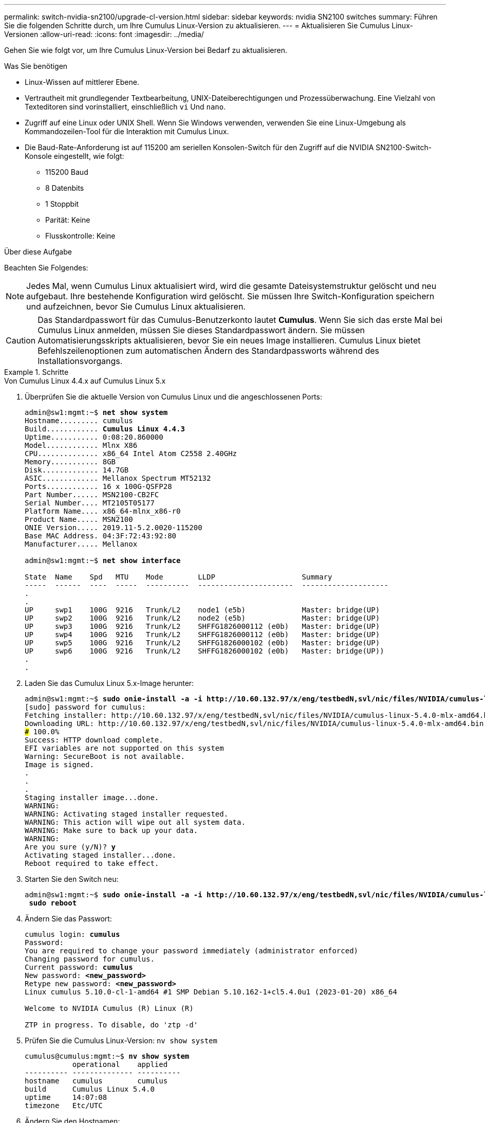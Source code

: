 ---
permalink: switch-nvidia-sn2100/upgrade-cl-version.html 
sidebar: sidebar 
keywords: nvidia SN2100 switches 
summary: Führen Sie die folgenden Schritte durch, um Ihre Cumulus Linux-Version zu aktualisieren. 
---
= Aktualisieren Sie Cumulus Linux-Versionen
:allow-uri-read: 
:icons: font
:imagesdir: ../media/


[role="lead"]
Gehen Sie wie folgt vor, um Ihre Cumulus Linux-Version bei Bedarf zu aktualisieren.

.Was Sie benötigen
* Linux-Wissen auf mittlerer Ebene.
* Vertrautheit mit grundlegender Textbearbeitung, UNIX-Dateiberechtigungen und Prozessüberwachung. Eine Vielzahl von Texteditoren sind vorinstalliert, einschließlich `vi` Und `nano`.
* Zugriff auf eine Linux oder UNIX Shell. Wenn Sie Windows verwenden, verwenden Sie eine Linux-Umgebung als Kommandozeilen-Tool für die Interaktion mit Cumulus Linux.
* Die Baud-Rate-Anforderung ist auf 115200 am seriellen Konsolen-Switch für den Zugriff auf die NVIDIA SN2100-Switch-Konsole eingestellt, wie folgt:
+
** 115200 Baud
** 8 Datenbits
** 1 Stoppbit
** Parität: Keine
** Flusskontrolle: Keine




.Über diese Aufgabe
Beachten Sie Folgendes:


NOTE: Jedes Mal, wenn Cumulus Linux aktualisiert wird, wird die gesamte Dateisystemstruktur gelöscht und neu aufgebaut. Ihre bestehende Konfiguration wird gelöscht. Sie müssen Ihre Switch-Konfiguration speichern und aufzeichnen, bevor Sie Cumulus Linux aktualisieren.


CAUTION: Das Standardpasswort für das Cumulus-Benutzerkonto lautet *Cumulus*. Wenn Sie sich das erste Mal bei Cumulus Linux anmelden, müssen Sie dieses Standardpasswort ändern. Sie müssen Automatisierungsskripts aktualisieren, bevor Sie ein neues Image installieren. Cumulus Linux bietet Befehlszeilenoptionen zum automatischen Ändern des Standardpassworts während des Installationsvorgangs.

.Schritte
[role="tabbed-block"]
====
.Von Cumulus Linux 4.4.x auf Cumulus Linux 5.x
--
. Überprüfen Sie die aktuelle Version von Cumulus Linux und die angeschlossenen Ports:
+
[listing, subs="+quotes"]
----
admin@sw1:mgmt:~$ *net show system*
Hostname......... cumulus
Build............ *Cumulus Linux 4.4.3*
Uptime........... 0:08:20.860000
Model............ Mlnx X86
CPU.............. x86_64 Intel Atom C2558 2.40GHz
Memory........... 8GB
Disk............. 14.7GB
ASIC............. Mellanox Spectrum MT52132
Ports............ 16 x 100G-QSFP28
Part Number...... MSN2100-CB2FC
Serial Number.... MT2105T05177
Platform Name.... x86_64-mlnx_x86-r0
Product Name..... MSN2100
ONIE Version..... 2019.11-5.2.0020-115200
Base MAC Address. 04:3F:72:43:92:80
Manufacturer..... Mellanox

admin@sw1:mgmt:~$ *net show interface*

State  Name    Spd   MTU    Mode        LLDP                    Summary
-----  ------  ----  -----  ----------  ----------------------  --------------------
.
.
UP     swp1    100G  9216   Trunk/L2    node1 (e5b)             Master: bridge(UP)
UP     swp2    100G  9216   Trunk/L2    node2 (e5b)             Master: bridge(UP)
UP     swp3    100G  9216   Trunk/L2    SHFFG1826000112 (e0b)   Master: bridge(UP)
UP     swp4    100G  9216   Trunk/L2    SHFFG1826000112 (e0b)   Master: bridge(UP)
UP     swp5    100G  9216   Trunk/L2    SHFFG1826000102 (e0b)   Master: bridge(UP)
UP     swp6    100G  9216   Trunk/L2    SHFFG1826000102 (e0b)   Master: bridge(UP))
.
.
----
. Laden Sie das Cumulux Linux 5.x-Image herunter:
+
[listing, subs="+quotes"]
----
admin@sw1:mgmt:~$ *sudo onie-install -a -i http://10.60.132.97/x/eng/testbedN,svl/nic/files/NVIDIA/cumulus-linux-5.4.0-mlx-amd64.bin/*
[sudo] password for cumulus:
Fetching installer: http://10.60.132.97/x/eng/testbedN,svl/nic/files/NVIDIA/cumulus-linux-5.4.0-mlx-amd64.bin
Downloading URL: http://10.60.132.97/x/eng/testbedN,svl/nic/files/NVIDIA/cumulus-linux-5.4.0-mlx-amd64.bin
######################################################################### 100.0%
Success: HTTP download complete.
EFI variables are not supported on this system
Warning: SecureBoot is not available.
Image is signed.
.
.
.
Staging installer image...done.
WARNING:
WARNING: Activating staged installer requested.
WARNING: This action will wipe out all system data.
WARNING: Make sure to back up your data.
WARNING:
Are you sure (y/N)? *y*
Activating staged installer...done.
Reboot required to take effect.
----
. Starten Sie den Switch neu:
+
[listing, subs="+quotes"]
----
admin@sw1:mgmt:~$ *sudo onie-install -a -i http://10.60.132.97/x/eng/testbedN,svl/nic/files/NVIDIA/cumulus-linux-5.4.0-mlx-amd64.bin/*
 *sudo reboot*
----
. Ändern Sie das Passwort:
+
[listing, subs="+quotes"]
----
cumulus login: *cumulus*
Password:
You are required to change your password immediately (administrator enforced)
Changing password for cumulus.
Current password: *cumulus*
New password: *<new_password>*
Retype new password: *<new_password>*
Linux cumulus 5.10.0-cl-1-amd64 #1 SMP Debian 5.10.162-1+cl5.4.0u1 (2023-01-20) x86_64

Welcome to NVIDIA Cumulus (R) Linux (R)

ZTP in progress. To disable, do 'ztp -d'
----
. Prüfen Sie die Cumulus Linux-Version: `nv show system`
+
[listing, subs="+quotes"]
----
cumulus@cumulus:mgmt:~$ *nv show system*
           operational    applied
---------- -------------- ----------
hostname   cumulus        cumulus
build      Cumulus Linux 5.4.0
uptime     14:07:08
timezone   Etc/UTC
----
. Ändern Sie den Hostnamen:
+
[listing, subs="+quotes"]
----
cumulus@cumulus:mgmt:~$ *nv set system hostname sw1*
cumulus@cumulus:mgmt:~$ *nv config apply*
Warning: The following files have been changed since the last save, and they WILL be overwritten.
- /etc/nsswitch.conf
- /etc/synced/synced.conf
.
.
----
. Melden Sie sich ab, und melden Sie sich erneut beim Switch an, um den aktualisierten Switch-Namen an der Eingabeaufforderung anzuzeigen:
+
[listing, subs="+quotes"]
----
cumulus@cumulus:mgmt:~$ *exit*
logout

Debian GNU/Linux 10 cumulus ttyS0

cumulus login: *cumulus*
Password:
Last login: Tue Dec 15 21:43:13 UTC 2020 on ttyS0
Linux cumulus 5.10.0-cl-1-amd64 #1 SMP Debian 5.10.162-1+cl5.4.0u1 (2023-01-20) x86_64

Welcome to NVIDIA Cumulus (R) Linux (R)


ZTP in progress. To disable, do 'ztp -d'

cumulus@sw1:mgmt:~$
----
. Legen Sie die IP-Adresse fest:
+
[listing, subs="+quotes"]
----
cumulus@sw1:mgmt:~$ *nv set interface eth0 ip address 10.231.80.206*
cumulus@sw1:mgmt:~$ *nv set interface eth0 ip gateway 10.231.80.1*
cumulus@sw1:mgmt:~$ *nv config apply*
applied [rev_id: 2]
cumulus@sw1:mgmt:~$ *ip route show vrf mgmt*
default via 10.231.80.1 dev eth0 proto kernel
unreachable default metric 4278198272
10.231.80.0/22 dev eth0 proto kernel scope link src 10.231.80.206
127.0.0.0/8 dev mgmt proto kernel scope link src 127.0.0.1
----
. Erstellen Sie einen neuen Benutzer, und fügen Sie diesen Benutzer dem hinzu `sudo` Gruppieren. Dieser Benutzer wird erst wirksam, nachdem die Konsole/SSH-Sitzung neu gestartet wurde.
+
`sudo adduser --ingroup netedit admin`

+
[listing, subs="+quotes"]
----
cumulus@sw1:mgmt:~$ *sudo adduser --ingroup netedit admin*
[sudo] password for cumulus:
Adding user 'admin' ...
Adding new user 'admin' (1001) with group `netedit' ...
Creating home directory '/home/admin' ...
Copying files from '/etc/skel' ...
New password:
Retype new password:
passwd: password updated successfully
Changing the user information for admin
Enter the new value, or press ENTER for the default
Full Name []:
Room Number []:
Work Phone []:
Home Phone []:
Other []:
Is the information correct? [Y/n] *y*

cumulus@sw1:mgmt:~$ *sudo adduser admin sudo*
[sudo] password for cumulus:
Adding user `admin' to group `sudo' ...
Adding user admin to group sudo
Done.
cumulus@sw1:mgmt:~$ *exit*
logout
Connection to 10.233.204.71 closed.

[admin@cycrh6svl01 ~]$ ssh admin@10.233.204.71
admin@10.233.204.71's password:
Linux sw1 4.19.0-cl-1-amd64 #1 SMP Cumulus 4.19.206-1+cl4.4.1u1 (2021-09-09) x86_64
Welcome to NVIDIA Cumulus (R) Linux (R)

For support and online technical documentation, visit
http://www.cumulusnetworks.com/support

The registered trademark Linux (R) is used pursuant to a sublicense from LMI, the exclusive licensee of Linus Torvalds, owner of the mark on a world-wide basis.
admin@sw1:mgmt:~$
----
. Fügen Sie zusätzliche Benutzergruppen hinzu, auf die der Admin-Benutzer zugreifen kann `nv` Befehl:
+
[listing, subs="+quotes"]
----
cumulus@sw1:mgmt:~$ *sudo adduser admin nvshow*
     [sudo] password for cumulus:
     Adding user `admin' to group `nvshow' ...
     Adding user admin to group nvshow
     Done.
----
+
Siehe https://docs.nvidia.com/networking-ethernet-software/cumulus-linux-54/System-Configuration/Authentication-Authorization-and-Accounting/User-Accounts/["NVIDIA Benutzerkonten"^] Finden Sie weitere Informationen.



--
.Von Cumulus Linux 5.x auf Cumulus Linux 5.x
--
. Überprüfen Sie die aktuelle Version von Cumulus Linux und die angeschlossenen Ports:
+
[listing, subs="+quotes"]
----
admin@sw1:mgmt:~$ *nv show system*
                    operational          applied
------------------- -------------------- -----------------
hostname            cumulus              cumulus
build               Cumulus Linux 5.3.0
uptime              6 days, 8:37:36
timezone            Etc/UTC

admin@sw1:mgmt:~$ *nv show interface*
Interface     MTU   Speed State Remote Host         Remote Port- Type      Summary
------------- ----- ----- ----- ------------------- ------------ --------- -------------
+ cluster_isl 9216  200G  up                                      bond
+ eth0        1500  100M  up    mgmt-sw1            Eth105/1/14   eth       IP Address: 10.231.80 206/22
  eth0                                                                      IP Address: fd20:8b1e:f6ff:fe31:4a0e/64
+ lo          65536       up                                      loopback  IP Address: 127.0.0.1/8
  lo                                                                        IP Address: ::1/128
+ swp1s0      9216 10G    up cluster01                e0b         swp
.
.
.
+ swp15      9216 100G    up sw2                      swp15       swp
+ swp16      9216 100G    up sw2                      swp16       swp
----
. Laden Sie das Cumulux Linux 5.4.0-Image herunter:
+
[listing, subs="+quotes"]
----
admin@sw1:mgmt:~$ *sudo onie-install -a -i http://10.60.132.97/x/eng/testbedN,svl/nic/files/NVIDIA/cumulus-linux-5.4.0-mlx-amd64.bin/*
[sudo] password for cumulus:
Fetching installer: http://10.60.132.97/x/eng/testbedN,svl/nic/files/NVIDIA/cumulus-linux-5.4.0-mlx-amd64.bin
Downloading URL: http://10.60.132.97/x/eng/testbedN,svl/nic/files/NVIDIA/cumulus-linux-5.4.0-mlx-amd64.bin
######################################################################### 100.0%
Success: HTTP download complete.
EFI variables are not supported on this system
Warning: SecureBoot is not available.
Image is signed.
.
.
.
Staging installer image...done.
WARNING:
WARNING: Activating staged installer requested.
WARNING: This action will wipe out all system data.
WARNING: Make sure to back up your data.
WARNING:
Are you sure (y/N)? *y*
Activating staged installer...done.
Reboot required to take effect.
----
. Starten Sie den Switch neu:
+
[listing, subs="+quotes"]
----
admin@sw1:mgmt:~$ *sudo reboot*
----
. Ändern Sie das Passwort:
+
[listing, subs="+quotes"]
----
cumulus login: *cumulus*
Password:
You are required to change your password immediately (administrator enforced)
Changing password for cumulus.
Current password: *cumulus*
New password: *<new_password>*
Retype new password: *<new_password>*
Linux cumulus 5.10.0-cl-1-amd64 #1 SMP Debian 5.10.162-1+cl5.4.0u1 (2023-01-20) x86_64

Welcome to NVIDIA Cumulus (R) Linux (R)

ZTP in progress. To disable, do 'ztp -d'
----
. Prüfen Sie die Cumulus Linux-Version: `nv show system`
+
[listing, subs="+quotes"]
----
cumulus@cumulus:mgmt:~$ *nv show system*
operational    applied
-------------- ----------------
hostname       cumulus cumulus
build          Cumulus Linux 5.4.0
uptime         14:07:08
timezone       Etc/UTC
----
. Ändern Sie den Hostnamen:
+
[listing, subs="+quotes"]
----
cumulus@cumulus:mgmt:~$ *nv set system hostname sw1*
cumulus@cumulus:mgmt:~$ *nv config apply*
Warning: The following files have been changed since the last save, and they WILL be overwritten.
- /etc/nsswitch.conf
- /etc/synced/synced.conf
.
.
----
. Melden Sie sich ab, und melden Sie sich erneut beim Switch an, um den aktualisierten Switch-Namen an der Eingabeaufforderung anzuzeigen:
+
[listing, subs="+quotes"]
----
cumulus@cumulus:mgmt:~$ *exit*
logout

Debian GNU/Linux 10 cumulus ttyS0

cumulus login: *cumulus*
Password:
Last login: Tue Dec 15 21:43:13 UTC 2020 on ttyS0
Linux cumulus 5.10.0-cl-1-amd64 #1 SMP Debian 5.10.162-1+cl5.4.0u1 (2023-01-20) x86_64

Welcome to NVIDIA Cumulus (R) Linux (R)


ZTP in progress. To disable, do 'ztp -d'

cumulus@sw1:mgmt:~$
----
. Legen Sie die IP-Adresse fest:
+
[listing, subs="+quotes"]
----
cumulus@sw1:mgmt:~$ *nv set interface eth0 ip address 10.231.80.206*
cumulus@sw1:mgmt:~$ *nv set interface eth0 ip gateway 10.231.80.1*
cumulus@sw1:mgmt:~$ *nv config apply*
applied [rev_id: 2]
cumulus@sw1:mgmt:~$ *ip route show vrf mgmt*
default via 10.231.80.1 dev eth0 proto kernel
unreachable default metric 4278198272
10.231.80.0/22 dev eth0 proto kernel scope link src 10.231.80.206
127.0.0.0/8 dev mgmt proto kernel scope link src 127.0.0.1
----
. Erstellen Sie einen neuen Benutzer, und fügen Sie diesen Benutzer dem hinzu `sudo` Gruppieren. Dieser Benutzer wird erst wirksam, nachdem die Konsole/SSH-Sitzung neu gestartet wurde.
+
`sudo adduser --ingroup netedit admin`

+
[listing, subs="+quotes"]
----
cumulus@sw1:mgmt:~$ *sudo adduser --ingroup netedit admin*
[sudo] password for cumulus:
Adding user 'admin' ...
Adding new user 'admin' (1001) with group `netedit' ...
Creating home directory '/home/admin' ...
Copying files from '/etc/skel' ...
New password:
Retype new password:
passwd: password updated successfully
Changing the user information for admin
Enter the new value, or press ENTER for the default
Full Name []:
Room Number []:
Work Phone []:
Home Phone []:
Other []:
Is the information correct? [Y/n] *y*

cumulus@sw1:mgmt:~$ *sudo adduser admin sudo*
[sudo] password for cumulus:
Adding user `admin' to group `sudo' ...
Adding user admin to group sudo
Done.
cumulus@sw1:mgmt:~$ *exit*
logout
Connection to 10.233.204.71 closed.

[admin@cycrh6svl01 ~]$ ssh admin@10.233.204.71
admin@10.233.204.71's password:
Linux sw1 4.19.0-cl-1-amd64 #1 SMP Cumulus 4.19.206-1+cl4.4.1u1 (2021-09-09) x86_64
Welcome to NVIDIA Cumulus (R) Linux (R)

For support and online technical documentation, visit
http://www.cumulusnetworks.com/support

The registered trademark Linux (R) is used pursuant to a sublicense from LMI, the exclusive licensee of Linus Torvalds, owner of the mark on a world-wide basis.
admin@sw1:mgmt:~$
----
. Fügen Sie zusätzliche Benutzergruppen hinzu, auf die der Admin-Benutzer zugreifen kann `nv` Befehl:
+
[listing, subs="+quotes"]
----
cumulus@sw1:mgmt:~$ *sudo adduser admin nvshow*
     [sudo] password for cumulus:
     Adding user `admin' to group `nvshow' ...
     Adding user admin to group nvshow
     Done.
----
+
Siehe https://docs.nvidia.com/networking-ethernet-software/cumulus-linux-54/System-Configuration/Authentication-Authorization-and-Accounting/User-Accounts/["NVIDIA Benutzerkonten"^] Finden Sie weitere Informationen.



--
====
.Was kommt als Nächstes?
link:install-rcf-sn2100-cluster.html["Installieren Sie das RCF-Skript (Reference Configuration File)"].
